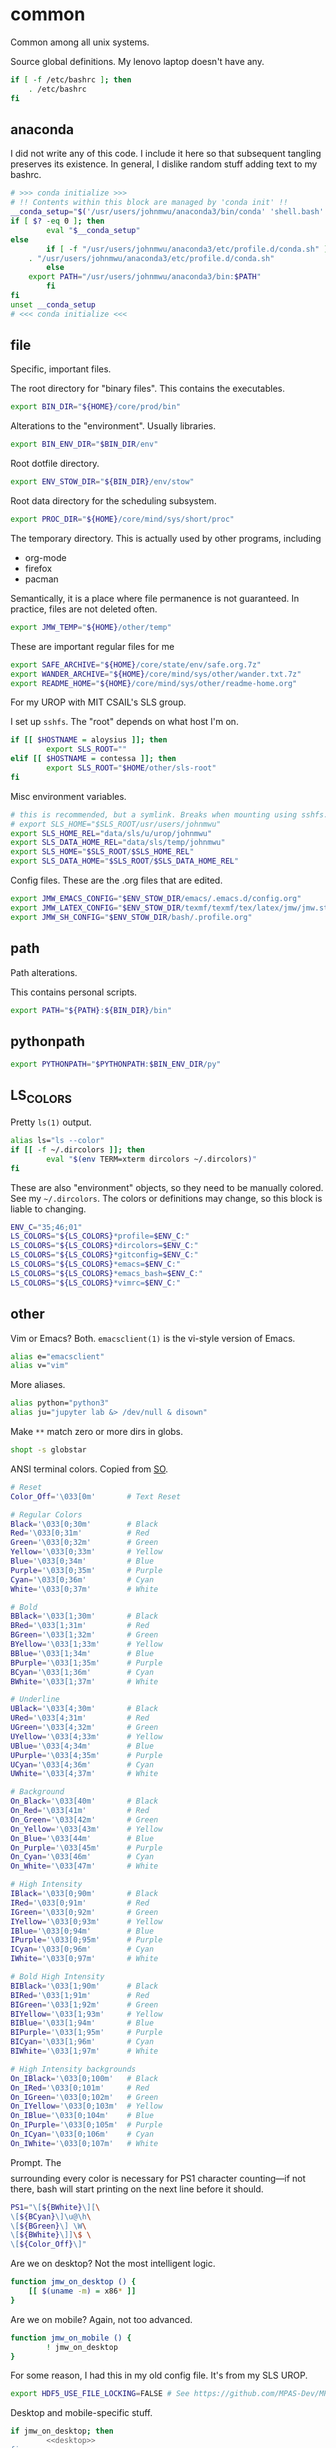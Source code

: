 #+property: header-args    :tangle .profile :results silent :noweb yes
* common
Common among all unix systems. 

Source global definitions. My lenovo laptop doesn't have any. 
#+BEGIN_SRC sh
if [ -f /etc/bashrc ]; then
	. /etc/bashrc
fi
#+END_SRC
** anaconda
 :PROPERTIES:
 :created:  2020-02-01 17:45:56 EST
 :END:
I did not write any of this code. I include it here so that subsequent
tangling preserves its existence. In general, I dislike random stuff
adding text to my bashrc. 
#+BEGIN_SRC sh
# >>> conda initialize >>>
# !! Contents within this block are managed by 'conda init' !!
__conda_setup="$('/usr/users/johnmwu/anaconda3/bin/conda' 'shell.bash' 'hook' 2> /dev/null)"
if [ $? -eq 0 ]; then
		eval "$__conda_setup"
else
		if [ -f "/usr/users/johnmwu/anaconda3/etc/profile.d/conda.sh" ]; then
	. "/usr/users/johnmwu/anaconda3/etc/profile.d/conda.sh"
		else
	export PATH="/usr/users/johnmwu/anaconda3/bin:$PATH"
		fi
fi
unset __conda_setup
# <<< conda initialize <<<
#+END_SRC
** file
Specific, important files. 

The root directory for "binary files". This contains the executables.
#+BEGIN_SRC sh
export BIN_DIR="${HOME}/core/prod/bin"
#+END_SRC

Alterations to the "environment". Usually libraries.
#+BEGIN_SRC sh
export BIN_ENV_DIR="$BIN_DIR/env"
#+END_SRC

Root dotfile directory.
#+BEGIN_SRC sh
export ENV_STOW_DIR="${BIN_DIR}/env/stow"
#+END_SRC

Root data directory for the scheduling subsystem. 
#+BEGIN_SRC sh
export PROC_DIR="${HOME}/core/mind/sys/short/proc"
#+END_SRC

The temporary directory. This is actually used by other programs,
including
- org-mode
- firefox
- pacman
Semantically, it is a place where file permanence is not guaranteed. In
practice, files are not deleted often. 
#+BEGIN_SRC sh
export JMW_TEMP="${HOME}/other/temp"
#+END_SRC

These are important regular files for me
#+BEGIN_SRC sh
export SAFE_ARCHIVE="${HOME}/core/state/env/safe.org.7z"
export WANDER_ARCHIVE="${HOME}/core/mind/sys/other/wander.txt.7z"
export README_HOME="${HOME}/core/mind/sys/other/readme-home.org"
#+END_SRC

For my UROP with MIT CSAIL's SLS group. 

I set up =sshfs=. The "root" depends on what host I'm on. 
#+BEGIN_SRC sh
if [[ $HOSTNAME = aloysius ]]; then
		export SLS_ROOT=""
elif [[ $HOSTNAME = contessa ]]; then
		export SLS_ROOT="$HOME/other/sls-root"
fi
#+END_SRC

Misc environment variables.
#+BEGIN_SRC sh
# this is recommended, but a symlink. Breaks when mounting using sshfs. 
# export SLS_HOME="$SLS_ROOT/usr/users/johnmwu"
export SLS_HOME_REL="data/sls/u/urop/johnmwu"
export SLS_DATA_HOME_REL="data/sls/temp/johnmwu"
export SLS_HOME="$SLS_ROOT/$SLS_HOME_REL"
export SLS_DATA_HOME="$SLS_ROOT/$SLS_DATA_HOME_REL"
#+END_SRC

Config files. These are the .org files that are edited.
#+BEGIN_SRC sh
export JMW_EMACS_CONFIG="$ENV_STOW_DIR/emacs/.emacs.d/config.org"
export JMW_LATEX_CONFIG="$ENV_STOW_DIR/texmf/texmf/tex/latex/jmw/jmw.sty.org"
export JMW_SH_CONFIG="$ENV_STOW_DIR/bash/.profile.org"
#+END_SRC
** path
 :PROPERTIES:
 :created:  2020-02-02 00:44:00 CST
 :END:
Path alterations. 

This contains personal scripts. 
#+BEGIN_SRC sh
export PATH="${PATH}:${BIN_DIR}/bin" 
#+END_SRC
** pythonpath
:PROPERTIES:
:created:  2020-07-17 19:00:19 EDT
:END:
#+BEGIN_SRC sh
export PYTHONPATH="$PYTHONPATH:$BIN_ENV_DIR/py"
#+END_SRC
** LS_COLORS
:PROPERTIES:
:created:  2020-04-21 00:18:59 EDT
:END:
Pretty =ls(1)= output. 
#+BEGIN_SRC sh
alias ls="ls --color"
if [[ -f ~/.dircolors ]]; then
		eval "$(env TERM=xterm dircolors ~/.dircolors)"
fi
#+END_SRC

These are also "environment" objects, so they need to be manually
colored. See my =~/.dircolors=. The colors or definitions may change, so
this block is liable to changing. 
#+BEGIN_SRC sh
ENV_C="35;46;01"
LS_COLORS="${LS_COLORS}*profile=$ENV_C:"
LS_COLORS="${LS_COLORS}*dircolors=$ENV_C:"
LS_COLORS="${LS_COLORS}*gitconfig=$ENV_C:"
LS_COLORS="${LS_COLORS}*emacs=$ENV_C:"
LS_COLORS="${LS_COLORS}*emacs_bash=$ENV_C:"
LS_COLORS="${LS_COLORS}*vimrc=$ENV_C:"
#+END_SRC
** other
 :PROPERTIES:
 :created:  2020-02-02 00:44:04 CST
 :END:
Vim or Emacs? Both. =emacsclient(1)= is the vi-style version of Emacs.
#+BEGIN_SRC sh
alias e="emacsclient"
alias v="vim"
#+END_SRC

More aliases. 
#+BEGIN_SRC sh
alias python="python3"
alias ju="jupyter lab &> /dev/null & disown"
#+END_SRC

Make =**= match zero or more dirs in globs.
#+BEGIN_SRC sh
shopt -s globstar 
#+END_SRC

ANSI terminal colors. Copied from [[https://stackoverflow.com/a/28938235/4019495][SO]]. 
#+begin_src sh
# Reset
Color_Off='\033[0m'       # Text Reset

# Regular Colors
Black='\033[0;30m'        # Black
Red='\033[0;31m'          # Red
Green='\033[0;32m'        # Green
Yellow='\033[0;33m'       # Yellow
Blue='\033[0;34m'         # Blue
Purple='\033[0;35m'       # Purple
Cyan='\033[0;36m'         # Cyan
White='\033[0;37m'        # White

# Bold
BBlack='\033[1;30m'       # Black
BRed='\033[1;31m'         # Red
BGreen='\033[1;32m'       # Green
BYellow='\033[1;33m'      # Yellow
BBlue='\033[1;34m'        # Blue
BPurple='\033[1;35m'      # Purple
BCyan='\033[1;36m'        # Cyan
BWhite='\033[1;37m'       # White

# Underline
UBlack='\033[4;30m'       # Black
URed='\033[4;31m'         # Red
UGreen='\033[4;32m'       # Green
UYellow='\033[4;33m'      # Yellow
UBlue='\033[4;34m'        # Blue
UPurple='\033[4;35m'      # Purple
UCyan='\033[4;36m'        # Cyan
UWhite='\033[4;37m'       # White

# Background
On_Black='\033[40m'       # Black
On_Red='\033[41m'         # Red
On_Green='\033[42m'       # Green
On_Yellow='\033[43m'      # Yellow
On_Blue='\033[44m'        # Blue
On_Purple='\033[45m'      # Purple
On_Cyan='\033[46m'        # Cyan
On_White='\033[47m'       # White

# High Intensity
IBlack='\033[0;90m'       # Black
IRed='\033[0;91m'         # Red
IGreen='\033[0;92m'       # Green
IYellow='\033[0;93m'      # Yellow
IBlue='\033[0;94m'        # Blue
IPurple='\033[0;95m'      # Purple
ICyan='\033[0;96m'        # Cyan
IWhite='\033[0;97m'       # White

# Bold High Intensity
BIBlack='\033[1;90m'      # Black
BIRed='\033[1;91m'        # Red
BIGreen='\033[1;92m'      # Green
BIYellow='\033[1;93m'     # Yellow
BIBlue='\033[1;94m'       # Blue
BIPurple='\033[1;95m'     # Purple
BICyan='\033[1;96m'       # Cyan
BIWhite='\033[1;97m'      # White

# High Intensity backgrounds
On_IBlack='\033[0;100m'   # Black
On_IRed='\033[0;101m'     # Red
On_IGreen='\033[0;102m'   # Green
On_IYellow='\033[0;103m'  # Yellow
On_IBlue='\033[0;104m'    # Blue
On_IPurple='\033[0;105m'  # Purple
On_ICyan='\033[0;106m'    # Cyan
On_IWhite='\033[0;107m'   # White
#+end_src

Prompt. The \[\] surrounding every color is necessary for PS1 character
counting---if not there, bash will start printing on the next line
before it should.
#+begin_src sh
PS1="\[${BWhite}\][\
\[${BCyan}\]\u@\h\
\[${BGreen}\] \W\
\[${BWhite}\]]\$ \
\[${Color_Off}\]"
#+end_src

Are we on desktop? Not the most intelligent logic. 
#+BEGIN_SRC sh 
function jmw_on_desktop () {
	[[ $(uname -m) = x86* ]]
}
#+END_SRC

Are we on mobile? Again, not too advanced. 
#+BEGIN_SRC sh 
function jmw_on_mobile () {
		! jmw_on_desktop
}
#+END_SRC

For some reason, I had this in my old config file. It's from my SLS
UROP.
#+BEGIN_SRC sh
export HDF5_USE_FILE_LOCKING=FALSE # See https://github.com/MPAS-Dev/MPAS-Analysis/issues/407
#+END_SRC

Desktop and mobile-specific stuff. 
#+BEGIN_SRC sh :noweb yes
if jmw_on_desktop; then
		<<desktop>>
fi
#+END_SRC

#+BEGIN_SRC sh :noweb yes
if jmw_on_mobile; then
		<<mobile>>
fi
#+END_SRC
* desktop
:PROPERTIES:
:created:  2020-02-01 17:05:38 EST
:header-args: :noweb-ref desktop :tangle no :noweb yes
:END:
Desktop-specific configurations. 

If I'm on desktop, I'll be using emacs. =emacsclient(1)= is a utility
for connecting to an existing emacs server. 
#+BEGIN_SRC sh 
export EDITOR="emacsclient --alternate-editor=emacs" 
#+END_SRC

I had these additions to the path, but I kind of forget why. I'm not
tangling them for now.
#+BEGIN_SRC sh 
export PATH="${PATH}:/usr/local/texlive/2018/bin/x86_64-linux"
export PATH="${PATH}:${HOME}/.android/Android/Sdk/platform-tools"
export PATH="${PATH}:${HOME}/.local/bin"
#+END_SRC

Alias =o= to mean "open". The precise command used depends on the
desktop environment.
#+BEGIN_SRC sh
if [[ $XDG_SESSION_TYPE = "x11" ]]; then 
		alias o="xdg-open 2>/dev/null"
else
		alias o="gio open 2>/dev/null"
fi
#+END_SRC

This is a hack for a bug in GNOME whereby I cannot set ~C-S-<END>~ to
take a screenshot. I hope it gets fixed. This code binds it. If it's not
bound, run the bashrc again. 
#+BEGIN_SRC sh
if type dconf; then
		dconf write /org/gnome/settings-daemon/plugins/media-keys/area-screenshot-clip "['<Ctrl><Shift>End']"
fi &>/dev/null
#+END_SRC

Swap caps and ctrl.
#+BEGIN_SRC sh
/usr/bin/setxkbmap -option "ctrl:swapcaps"
#+END_SRC

#+RESULTS:

This is my web browser. 
#+BEGIN_SRC sh
export BROWSER="firefox"
#+END_SRC

This is my pdf viewer. 
#+BEGIN_SRC sh
export PDF_VIEWER="okular"
#+END_SRC

** vterm
 :PROPERTIES:
 :created:  2020-02-01 17:44:13 EST
 :END:
This is copy-pasted from [[https://github.com/akermu/emacs-libvterm][github]]. 
#+BEGIN_SRC sh
function vterm_printf(){
		if [ -n "$TMUX" ]; then
				# tell tmux to pass the escape sequences through
				# (Source: http://permalink.gmane.org/gmane.comp.terminal-emulators.tmux.user/1324)
				printf "\ePtmux;\e\e]%s\007\e\\" "$1"
		elif [ "${TERM%%-*}" = "screen" ]; then
				# GNU screen (screen, screen-256color, screen-256color-bce)
				printf "\eP\e]%s\007\e\\" "$1"
		else
				printf "\e]%s\e\\" "$1"
		fi
}
vterm_cmd() {
    local vterm_elisp
    vterm_elisp=""
    while [ $# -gt 0 ]; do
        vterm_elisp="$vterm_elisp""$(printf '"%s" ' "$(printf "%s" "$1" | sed -e 's|\\|\\\\|g' -e 's|"|\\"|g')")"
        shift
    done
    vterm_printf "51;E$vterm_elisp"
}
find_file() {
    vterm_cmd find-file "$(realpath "${@:-.}")"
}

say() {
    vterm_cmd message "%s" "$*"
}
vterm_set_directory() {
    vterm_cmd update-pwd "$PWD/"
}
PROMPT_COMMAND="${PROMPT_COMMAND:+$PROMPT_COMMAND; }vterm_set_directory"
#+END_SRC
** go
 :PROPERTIES:
 :created:  2020-02-12 14:47:33 EST
 :END:
For the Go programming language.
#+BEGIN_SRC sh
export GOPATH="${HOME}/go"
export PATH="${PATH}:${GOPATH}/bin"
#+END_SRC
** ime
:PROPERTIES:
:created:  2020-04-08 18:41:53 EDT
:END:
EXWM chinese input
#+BEGIN_SRC sh 
if [[ $DESKTOP_SESSION = "emacs" ]]; then
		<<exwm-body>>
fi
#+END_SRC
*** exwm-body
:PROPERTIES:
:created:  2020-04-08 18:56:59 EDT
:header-args: :noweb-ref exwm-body :tangle no
:END:
Use ibus as the input method. For some reason, the Qt4 is necessary for
anki. This is close to what [[https://wiki.archlinux.org/index.php/IBus][arch]] recommends. 
#+BEGIN_SRC sh
export GTK_IM_MODULE=ibus
export QT_IM_MODULE=ibus
export QT4_IM_MODULE=ibus
export XMODIFIERS=@im=ibus
#+END_SRC

Start the daemon if it hasn't already. 
#+BEGIN_SRC sh 
ibus-daemon -dx
#+END_SRC
* mobile
:PROPERTIES:
:created:  2020-02-01 17:48:49 EST
:header-args: :noweb-ref mobile :tangle no
:END:
I use the command line on my mobile device. I currently use termux. 

Emacs doesn't make sense on mobile. Vim is workable.
#+BEGIN_SRC sh
export TEXT_EDITOR="vim"
#+END_SRC

Setup the =o= alias.
#+BEGIN_SRC sh
alias o="termux-open"
#+END_SRC

An oddity about my device as of [2020-02-01 Sat] is that I cannot mark
new files executable. To execute personal scripts, I need to use
=bash(1)=, which is a valid executable, as an interpreter. I can emulate
the feel of how it used to be with aliases. 
#+BEGIN_SRC sh
alias wander="bash wander"
alias safe="bash safe"
alias agenda="bash agenda"
#+END_SRC
